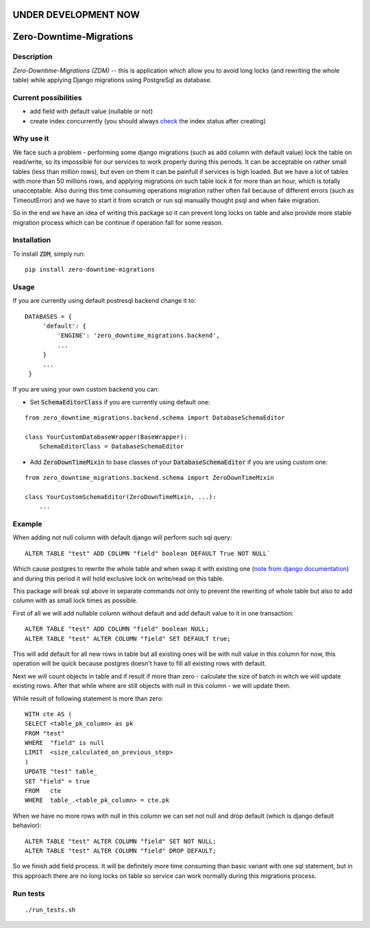 UNDER DEVELOPMENT NOW
=====================

.. image:: https://img.shields.io/pypi/v/zero-downtime-migrations.svg?style=flat
    :alt: PyPI Version
    :target: https://pypi.python.org/pypi/zero-downtime-migrations

.. image:: https://img.shields.io/pypi/pyversions/zero-downtime-migrations.svg
    :alt: Supported Python versions
    :target: https://pypi.python.org/pypi/zero-downtime-migrations

.. image:: https://travis-ci.org/Smosker/zero-downtime-migrations.svg?branch=master
    :alt: Build Status
    :target: https://travis-ci.org/Smosker/zero-downtime-migrations


Zero-Downtime-Migrations
========================

Description
-----------
*Zero-Downtime-Migrations (ZDM)* -- this is application which allow you to avoid long locks (and rewriting the whole table)
while applying Django migrations using PostgreSql as database.

Current possibilities
--------------------------
* add field with default value (nullable or not)
* create index concurrently (you should always `check <https://www.postgresql.org/docs/9.1/static/sql-createindex.html#SQL-CREATEINDEX-CONCURRENTLY>`_ the index status after creating)

Why use it
----------
We face such a problem - performing some django migrations (such as add column with default value) lock the table on
read/write, so its impossible for our services to work properly during this periods. It can be acceptable on rather small
tables (less than million rows), but even on them it can be painfull if services is high loaded.
But we have a lot of tables with more than 50 millions rows, and applying migrations on such table lock it for
more than an hour, which is totally unacceptable. Also during this time consuming operations migration rather often fail
because of different errors (such as TimeoutError) and we have to start it from scratch or run sql manually thought
psql and when fake migration.

So in the end we have an idea of writing this package so it can prevent long locks on table and also
provide more stable migration process which can be continue if operation fall for some reason.

Installation
------------
To install :code:`ZDM`, simply run:

::

    pip install zero-downtime-migrations

Usage
-----
If you are currently using default postresql backend change it to:

::

    DATABASES = {
         'default': {
             'ENGINE': 'zero_downtime_migrations.backend',
             ...
         }
         ...
     }


If you are using your own custom backend you can:

* Set :code:`SchemaEditorClass` if you are currently using default one:

::

    from zero_downtime_migrations.backend.schema import DatabaseSchemaEditor

    class YourCustomDatabaseWrapper(BaseWrapper):
        SchemaEditorClass = DatabaseSchemaEditor


* Add :code:`ZeroDownTimeMixin` to base classes of your :code:`DatabaseSchemaEditor` if you are using custom one:

::

    from zero_downtime_migrations.backend.schema import ZeroDownTimeMixin

    class YourCustomSchemaEditor(ZeroDownTimeMixin, ...):
        ...

Example
-------
When adding not null column with default django will perform such sql query:

::

    ALTER TABLE "test" ADD COLUMN "field" boolean DEFAULT True NOT NULL`

Which cause postgres to rewrite the whole table and when swap it with existing one (`note from django documentation <https://docs.djangoproject.com/en/dev/topics/migrations/#postgresql>`_) and during this period
it will hold exclusive lock on write/read on this table.

This package will break sql above in separate commands not only to prevent the rewriting of whole
table but also to add column with as small lock times as possible.

First of all we will add nullable column without default and add default value to it in one transaction:

::

    ALTER TABLE "test" ADD COLUMN "field" boolean NULL;
    ALTER TABLE "test" ALTER COLUMN "field" SET DEFAULT true;

This will add default for all new rows in table but all existing ones will be with null value in this column for now,
this operation will be quick because postgres doesn't have to fill all existing rows with default.

Next we will count objects in table and if result if more than zero - calculate the
size of batch in witch we will update existing rows. After that while where are still objects with null in this
column - we will update them.

While result of following statement is more than zero:

::

    WITH cte AS (
    SELECT <table_pk_column> as pk
    FROM "test"
    WHERE  "field" is null
    LIMIT  <size_calculated_on_previous_step>
    )
    UPDATE "test" table_
    SET "field" = true
    FROM   cte
    WHERE  table_.<table_pk_column> = cte.pk

When we have no more rows with null in this column we can set not null and drop default (which is django default
behavior):

::

    ALTER TABLE "test" ALTER COLUMN "field" SET NOT NULL;
    ALTER TABLE "test" ALTER COLUMN "field" DROP DEFAULT;

So we finish add field process.
It will be definitely more time consuming than basic variant with one sql statement, but in this approach
there are no long locks on table so service can work normally during this migrations process.

Run tests
---------

::

    ./run_tests.sh
